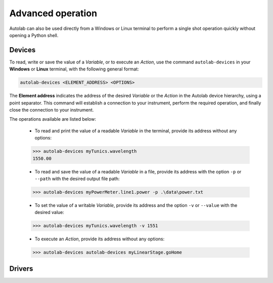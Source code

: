 Advanced operation
==================

Autolab can also be used directly from a Windows or Linux terminal to perform a single shot operation quickly without opening a Python shell.



Devices
-------

To read, write or save the value of a *Variable*, or to execute an *Action*, use the command ``autolab-devices`` in your **Windows** or **Linux** terminal, with the following general format:

.. code-block:: none

	autolab-devices <ELEMENT_ADDRESS> <OPTIONS>
	
The **Element address** indicates the address of the desired *Variable* or the *Action* in the Autolab device hierarchy, using a point separator. This command will establish a connection to your instrument, perform the required operation, and finally close the connection to your instrument.

The operations available are listed below:

	* To read and print the value of a readable *Variable* in the terminal, provide its address without any options:
	
	.. code-block:: none

		>>> autolab-devices myTunics.wavelength
		1550.00
	
	* To read and save the value of a readable *Variable* in a file, provide its address with the option ``-p`` or ``--path`` with the desired output file path:
	
	.. code-block:: none

		>>> autolab-devices myPowerMeter.line1.power -p .\data\power.txt
	
	* To set the value of a writable *Variable*, provide its address and the option ``-v`` or ``--value`` with the desired value:
	
	.. code-block:: none

		>>> autolab-devices myTunics.wavelength -v 1551
	
	* To execute an *Action*, provide its address without any options:

	.. code-block:: none

		>>> autolab-devices autolab-devices myLinearStage.goHome
	

 
Drivers
-------